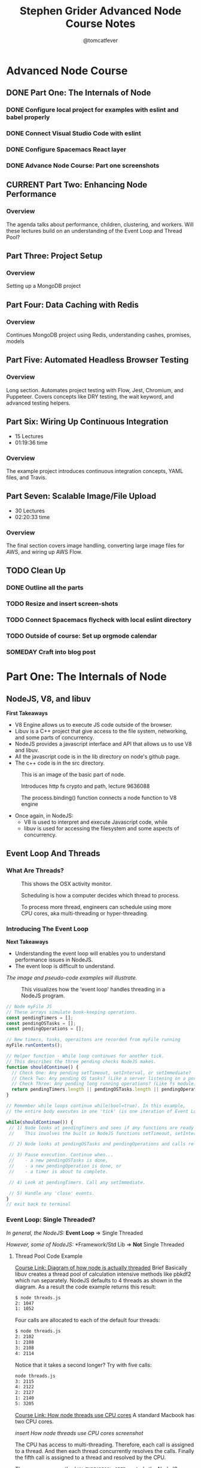 #+TITLE: Stephen Grider Advanced Node Course Notes
#+AUTHOR: @tomcatfever
#+CATEGORY: Courses 
#+STARTUP: overview
#+STARTUP: indent 
#+SEQ_TODO: TODO CURRENT SOMEDAY | DONE CANCEL
* Advanced Node Course
** DONE Part One: The Internals of Node 
CLOSED: [2018-05-22 Tue 11:20]
*** DONE Configure local project for examples with eslint and babel properly
CLOSED: [2018-05-21 Mon 12:05]
*** DONE Connect Visual Studio Code with eslint
CLOSED: [2018-05-21 Mon 12:07]
*** DONE Configure Spacemacs React layer
CLOSED: [2018-05-21 Mon 12:05]
*** DONE Advance Node Course: Part one screenshots
CLOSED: [2018-05-21 Mon 12:32]
** CURRENT Part Two: Enhancing Node Performance 
*** Overview
The agenda talks about performance, children, clustering, and workers.  Will these lectures build on an understanding of the Event Loop and Thread Pool?
** Part Three: Project Setup 
*** Overview 
Setting up a MongoDB project
** Part Four: Data Caching with Redis 
*** Overview
Continues MongoDB project using Redis, understanding cashes, promises, models
** Part Five: Automated Headless Browser Testing 
*** Overview
Long section.  Automates project testing with Flow, Jest, Chromium, and Puppeteer.  Covers concepts like DRY testing, the wait keyword, and advanced testing helpers.
** Part Six: Wiring Up Continuous Integration 
   - 15 Lectures 
   - 01:19:36 time
*** Overview 
The example project introduces continuous integration concepts, YAML files, and Travis.
** Part Seven: Scalable Image/File Upload 
   - 30 Lectures 
   - 02:20:33 time
*** Overview 
The final section covers image handling, converting large image files for AWS, and wiring up AWS Flow.
** TODO Clean Up
*** DONE Outline all the parts
CLOSED: [2018-05-22 Tue 13:33]
*** TODO Resize and insert screen-shots
*** TODO Connect Spacemacs flycheck with local eslint directory 
*** TODO Outside of course: Set up orgmode calendar
*** SOMEDAY Craft into blog post
* Part One: The Internals of Node
** NodeJS, V8, and libuv
*First Takeaways*
- V8 Engine allows us to execute JS code outside of the browser.
- Libuv is a C++ project that give access to the file system, networking,
  and some parts of concurrency.
- NodeJS provides a javascript interface and API that allows us to use V8 
  and libuv.
- All the javascript code is in the lib directory on node's github page.
- The c++ code is in the src directory.

:ImageBasicNodeParts:
#+CAPTION: This is an image of the basic part of node.
[[./img/node-parts-simple.png]]
:END:

:ImageCryptoPath:
#+CAPTION: Introduces http fs crypto and path, lecture 9636088
[[./img/node-parts-simple-2.png]]
:END:

:ImageProcessBinding:
#+CAPTION: The process.binding() function connects a node function to V8 engine
[[./img/node-process.binding.png]]
:END:

- Once again, in NodeJS:
  - V8 is used to interpret and execute Javascript code, while
  - libuv is used for accessing the filesystem and some aspects of concurrency.

** Event Loop And Threads
*** What Are Threads?
:ImageOsxActivityMonitor:
#+CAPTION: This shows the OSX activity monitor.
[[./img/activity-monitor-threads.png]]
:END:
:ImageScheduling:
#+CAPTION: Scheduling is how a computer decides which thread to process.
[[./img/thread-scheduling.png]]
:END:
:ImageMultiCoreThreading:
#+CAPTION: To process more thread, engineers can schedule using more CPU cores, aka multi-threading or hyper-threading.
[[./img/thread-cpu-core.png]]
:END:
*** Introducing The Event Loop
*Next Takeaways*
  - Understanding the event loop will enables you to understand performance issues in NodeJS.
  - The event loop is difficult to understand.

/The image and pseudo-code examples will illustrate./

:ImageThreadEventLoop:
#+CAPTION: This visualizes how the 'event loop' handles threading in a NodeJS program.
[[./img/node-thread-loop.png]]
:END:

:PseudoCodeExample:
#+BEGIN_SRC js
// Node myFile JS
// These arrays simulate book-keeping operations.
const pendingTimers = [];
const pendingOSTasks = [];
const pendingOperations = [];

// New timers, tasks, operaitons are recorded from myFile running
myFile.runContents();

// Helper function - While loop continues for another tick.
// This describes the three pending checks NodeJS makes. 
function shouldContinue() {
  // Check One: Any pending setTimeout, setInterval, or setImmediate?
  // Check Two: Any pending OS tasks? (Like a server listening on a port)
  // Check Three: Any pending long running operations? (Like fs module) 
  return pendingTimers.length || pendingOSTasks.length || pendingOperations.length
}

// Remember while loops continue while(bool=true). In this example,
// the entire body executes in one 'tick' (is one iteration of Event Loop).

while(shouldContinue()) {
 // 1) Node looks at pendingTimers and sees if any functions are ready to be called.
 //    This involves the built in NodeJS functions setTimeout, setInterval.

 // 2) Node looks at pendingOSTasks and pendingOperations and calls relevant callbacks

 // 3) Pause execution. Continue when...
 //    - a new pendingOSTasks is done,
 //    - a new pendingOperation is done, or
 //    - a timer is about to complete. 

 // 4) Look at pendingTimers. Call any setImmediate.

 // 5) Handle any 'close' events.
}
// exit back to terminal
#+END_SRC
:END:

*** Event Loop: Single Threaded?
/In general, the NodeJS:/
*Event Loop* => Single Threaded

/However, some of NodeJS:/
*Framework/Std Lib => *Not* Single Threaded
**** Thread Pool Code Example
[[https://www.udemy.com/advanced-node-for-developers/learn/v4/t/lecture/?start=963611215][Course Link: Diagram of how node is actually threaded]]
Brief
Basically libuv creates a thread pool of calculation intensive methods like pbkdf2 which run separately.  NodeJS defaults to 4 threads as shown in the diagram. As a result the code example returns this result:
:threads:
#+BEGIN_SRC sh
$ node threads.js
2: 1047
1: 1052
#+END_SRC
:END:

Four calls are allocated to each of the default four threads:

:defaultThreads:
#+BEGIN_SRC sh
$ node threads.js
2: 2102
1: 2108
3: 2108
4: 2114
#+END_SRC
:END:

Notice that it takes a second longer?  Try with five calls:

:fiveThreads:
#+BEGIN_SRC sh
node threads.js
3: 2115
4: 2122
2: 2127
1: 2140
5: 3205
#+END_SRC
:END:

[[https://www.udemy.com/advanced-node-for-developers/learn/v4/t/lecture/?start=9636118150][Course Link: How node threads use CPU cores]]
A standard Macbook has two CPU cores.

/insert How node threads use CPU cores screenshot/

The CPU has access to multi-threading.  Therefore, each call is assigned to a thread. And then each thread concurrently resolves the calls. Finally the fifth call is assigned to a thread and resolved by the CPU.

The ~process.env~ method ~UV_THREADPOOL_SIZE~ controls the NodeJS thread pool.

#+BEGIN_SRC js
process.env.UV_THREADPOOL_SIZE = 2;
// ... rest of threads.js example
#+END_SRC

Result from running threads script with two threads and four calls:
:twoThreads:
#+BEGIN_SRC sh
$ node threads.js
2: 1069
1: 1074
3: 2141
4: 2153
5: 3181
#+END_SRC

:END:

To further test this I tried seeing the result of the following:

*1st* /Twelve calls with FOUR threads, two cores:/
:FOUR:
#+BEGIN_SRC sh
node threads.js
1: 2089
4: 2121
2: 2141
3: 2152
6: 4236
7: 4242
9: 4268
8: 4346
10: 5810
11: 5868
12 5883
#+END_SRC
:END:

*2nd* /Twelve calls with SIX threads, two cores:/
:SIX:
#+BEGIN_SRC sh
node threads.js
3: 3152
1: 3157
6: 3164
2: 3188
7: 3196
4: 3209
9: 6012
8: 6026
10: 6030
11: 6036
12 6036
#+END_SRC
:END:

**** [[https://www.udemy.com/advanced-node-for-developers/learn/v4/t/lecture/9646726?start=0][Thread Pool Faq Lesson]] 
/Insert image: ThreadPool FAQ/
*** Pending OS Tasks
This code benchmarks how the asyncronous library https handles sending a response call to google.com.  Then prints it to the NodeJS REPL.

:HttpsFirstExample:
#+BEGIN_SRC js
const https = require('https');
const start = Date.now();

function doRequest() {
    https.request('https://www.google.com', res => {
            res.on('data', () => {});
            res.on('end', () => {
                console.log(Date.now() - start);
            });
        })
        .end();
}

doRequest();
#+End_SRC
:END:

This return a response of seconds to the NodeJS console. What is returned when this function is called more than once?

:Call5Times:
#+BEGIN_SRC sh
node async.js
445
448
561
562
563
563
#+END_SRC
:end:

[[https://www.udemy.com/advanced-node-for-developers/learn/v4/t/lecture/9646730?start=100][Course Link: What happens when running ascync.js example 5x]]
*Summary*
NodeJS delegates ascync operations to the OSAscyncHelpers. *Again*, everything happens in the ThreadPool 
** Async FAQ & Review 

| Question               | Answer                           |
|------------------------+----------------------------------|
| What functions in node | Almost everything around         |
| std library use OS's   | networking for all OS's.         |
| async features?        | Some other stuff is OS specific. |
|                        |                                  |
| How does this OS       | Task using the underlying OS     |
| async stuff fit in     | are reflected in our             |
| Event Loop?            | 'pendingOSTasks' array.          |

[[https://www.udemy.com/advanced-node-for-developers/learn/v4/t/lecture/9646734?start=110][Course Link: A summary diagram]]

:ImageSummaryDiagram:
/insert screenshot of summary/
:END:
** Code Example - Crazy Behavior
*Interview Question:*
/What order will the console logs appear from this code example?/

:MultitaskJS:
#+BEGIN_SRC js
process.env.UV_THREADPOOL_SIZE = 4;

const https = require('https');
const crypto = require('crypto');
const fs = require('fs');

const start = Date.now();

function doHash() {
  crypto.pbkdf2('a', 'b', 100000, 512, 'sha512', () => {
    console.log('Hash:', Date.now() - start);
  });
}

function doRequest() {
  https
    .request('https://www.google.com', (res) => {
      res.on('data', () => {});
      res.on('end', () => {
        console.log('Request:', Date.now() - start);
      });
    })
    .end();
}

// Make a request to google.com
doRequest();

// Get all the contents of multitask.js file
fs.readFile('multitask.js', 'utf8', () => {
  console.log('FS:', Date.now() - start);
});

// Call pbkdf2 Hash eight times
doHash();
doHash();
doHash();
doHash();
doHash();
doHash();
doHash();
doHash();
#+END_SRC
:END:

I guessed FS would run first. My reasoning is that it is a local OS operation which is resolved before async calls.  And the Hash operation has a 512 millisecond timeout.  Here is the result.

:HashFourTimes:
#+BEGIN_SRC sh
node multitask.js
FS: 30
Request: 303
Hash: 2152
Hash: 2161
Hash: 2185
Hash: 2197
#+END_SRC
:END:

While, my intuition was correct something interesting happened with eight calls to Hash.

:HashEightTimes:
#+BEGIN_SRC sh
node multitask.js
Request: 339
Hash: 3237
Hash: 3252
Hash: 3289
FS: 3305
Hash: 3335
Hash: 3342
Hash: 3360
Hash: 4381
Hash: 4395
#+END_SRC 
:END:

[[https://www.udemy.com/advanced-node-for-developers/learn/v4/t/lecture/9646746?start=44][Course Link: Unexpected Loop Events Explain FS Delay]]

Basically, FS and pbkdf2 make use of the ThreadPool.  Http uses the OS System Helper.

/Insert Image: FsHashBehavior/

To further illustrate, here is the output with a ThreadPool size of 1.

:ThreadPoolOne:
#+BEGIN_SRC sh
node multitask.js
Request: 312
Hash: 1090
Hash: 2139
Hash: 3173
Hash: 4207
Hash: 5263
Hash: 6314
Hash: 7376
Hash: 8408
FS: 8408
#+END_SRC
:END:
* Part Two: Enhancing Node Performance  
** Overview
The agenda talks about performance, children, clustering, and workers.  Will these lectures build on an understanding of the Event Loop and Thread Pool?
/Insert Image: ClusterVsWorkModes/
~Cluster Mode~ is *Recommended*
~Worker Threads~ are *Experimental*

*Express Example*
This section uses a sample express app with an entry point of index.js.
Nodemon isn't used.  It does not work well with clustering.

:IndexjsStarter:
#+BEGIN_SRC js
const express = require('express');

const app = express();

app.get('/', (req, res) => {
  res.send('Hi there');
});

app.listen(3000);
#+END_SRC
:END:
** Cluster Mode
*** Single Thread Problems
/Req/ *===>* /NODE SERVER/ *===>* /Res/
This usually works well.  But what if something takes up all the resources?
This while loop is added to the express app to demonstrate:

:doWorkfunction:
#+BEGIN_SRC js
function doWork(duration) {
  const start = Date.now();
  while (Date.now() - start < duration) {

  }
}
#+END_SRC
:END:

Now the app takes five seconds to render.
*** Clustering Theory
:LOGBOOK:
CLOCK: [2018-05-24 Thu 15:59]--[2018-05-24 Thu 16:12] =>  0:13
CLOCK: [2018-05-24 Thu 15:44]--[2018-05-24 Thu 15:50] =>  0:06
:END:

/Insert Image: Clustering Diagram/

Each tread is running a node server instance on one computer.  It is up to these instances to process request, access the database, authenticate, or whatever else a node server does.

The cluster manager can start or stop instances, send them data, and other administrative tasks.

/Insert Image: NodeUsingClustering/

The cluster manager runs like any other NodeJS function (pbkdf2, crypto, etc).

When you run cluster.fork(), Node initiates another 'Worker Instance'.

*** Add clustering to Express App example 
:LOGBOOK:
CLOCK: [2018-05-24 Thu 16:12]--[2018-05-24 Thu 16:27] =>  0:15
:END:

This section starts by adding cluster to the app and a test console log which returns ~true~.  The cluster manager is set to true, for all the worker instances the ~isMaster~ flag is ~false~.

#+NAME: Console logging isManager.
#+BEGIN_SRC js
const cluster = require('cluster');

console.log(cluster.isMaster);
#+END_SRC

#+NAME: Updating code example with cluster using isMaster and ~if...else~ conditional.
#+BEGIN_SRC js
const cluster = require('cluster');

if(cluster.isManager) {
  cluster.fork();
} else {
  const express = require('express');

  const app = express();

  app.get('/', (req, res) => {
    res.send('Hi there');
  });

  app.listen(3000);
}
#+END_SRC

** Worker Threads
* Up Next
What is the next lecture?
https://www.udemy.com/advanced-node-for-developers/learn/v4/t/lecture/9646760?start=0
